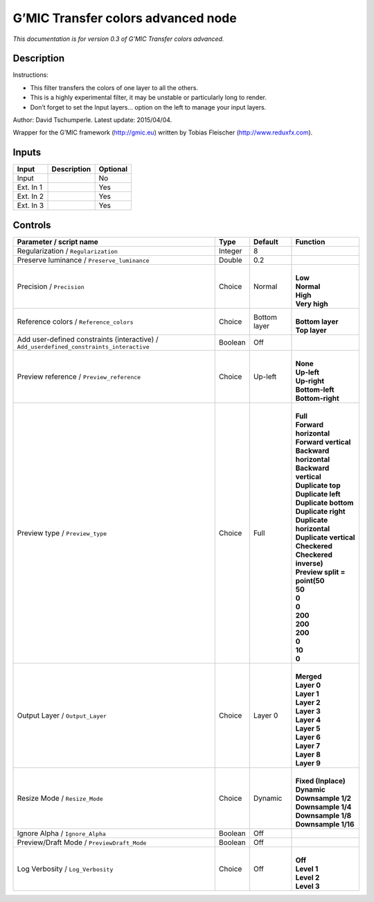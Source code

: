 .. _eu.gmic.Transfercolorsadvanced:

G’MIC Transfer colors advanced node
===================================

*This documentation is for version 0.3 of G’MIC Transfer colors advanced.*

Description
-----------

Instructions:

- This filter transfers the colors of one layer to all the others.

- This is a highly experimental filter, it may be unstable or particularly long to render.

- Don’t forget to set the Input layers... option on the left to manage your input layers.

Author: David Tschumperle. Latest update: 2015/04/04.

Wrapper for the G’MIC framework (http://gmic.eu) written by Tobias Fleischer (http://www.reduxfx.com).

Inputs
------

+-----------+-------------+----------+
| Input     | Description | Optional |
+===========+=============+==========+
| Input     |             | No       |
+-----------+-------------+----------+
| Ext. In 1 |             | Yes      |
+-----------+-------------+----------+
| Ext. In 2 |             | Yes      |
+-----------+-------------+----------+
| Ext. In 3 |             | Yes      |
+-----------+-------------+----------+

Controls
--------

.. tabularcolumns:: |>{\raggedright}p{0.2\columnwidth}|>{\raggedright}p{0.06\columnwidth}|>{\raggedright}p{0.07\columnwidth}|p{0.63\columnwidth}|

.. cssclass:: longtable

+------------------------------------------------------------------------------------------+---------+--------------+--------------------------------+
| Parameter / script name                                                                  | Type    | Default      | Function                       |
+==========================================================================================+=========+==============+================================+
| Regularization / ``Regularization``                                                      | Integer | 8            |                                |
+------------------------------------------------------------------------------------------+---------+--------------+--------------------------------+
| Preserve luminance / ``Preserve_luminance``                                              | Double  | 0.2          |                                |
+------------------------------------------------------------------------------------------+---------+--------------+--------------------------------+
| Precision / ``Precision``                                                                | Choice  | Normal       | |                              |
|                                                                                          |         |              | | **Low**                      |
|                                                                                          |         |              | | **Normal**                   |
|                                                                                          |         |              | | **High**                     |
|                                                                                          |         |              | | **Very high**                |
+------------------------------------------------------------------------------------------+---------+--------------+--------------------------------+
| Reference colors / ``Reference_colors``                                                  | Choice  | Bottom layer | |                              |
|                                                                                          |         |              | | **Bottom layer**             |
|                                                                                          |         |              | | **Top layer**                |
+------------------------------------------------------------------------------------------+---------+--------------+--------------------------------+
| Add user-defined constraints (interactive) / ``Add_userdefined_constraints_interactive`` | Boolean | Off          |                                |
+------------------------------------------------------------------------------------------+---------+--------------+--------------------------------+
| Preview reference / ``Preview_reference``                                                | Choice  | Up-left      | |                              |
|                                                                                          |         |              | | **None**                     |
|                                                                                          |         |              | | **Up-left**                  |
|                                                                                          |         |              | | **Up-right**                 |
|                                                                                          |         |              | | **Bottom-left**              |
|                                                                                          |         |              | | **Bottom-right**             |
+------------------------------------------------------------------------------------------+---------+--------------+--------------------------------+
| Preview type / ``Preview_type``                                                          | Choice  | Full         | |                              |
|                                                                                          |         |              | | **Full**                     |
|                                                                                          |         |              | | **Forward horizontal**       |
|                                                                                          |         |              | | **Forward vertical**         |
|                                                                                          |         |              | | **Backward horizontal**      |
|                                                                                          |         |              | | **Backward vertical**        |
|                                                                                          |         |              | | **Duplicate top**            |
|                                                                                          |         |              | | **Duplicate left**           |
|                                                                                          |         |              | | **Duplicate bottom**         |
|                                                                                          |         |              | | **Duplicate right**          |
|                                                                                          |         |              | | **Duplicate horizontal**     |
|                                                                                          |         |              | | **Duplicate vertical**       |
|                                                                                          |         |              | | **Checkered**                |
|                                                                                          |         |              | | **Checkered inverse)**       |
|                                                                                          |         |              | | **Preview split = point(50** |
|                                                                                          |         |              | | **50**                       |
|                                                                                          |         |              | | **0**                        |
|                                                                                          |         |              | | **0**                        |
|                                                                                          |         |              | | **200**                      |
|                                                                                          |         |              | | **200**                      |
|                                                                                          |         |              | | **200**                      |
|                                                                                          |         |              | | **0**                        |
|                                                                                          |         |              | | **10**                       |
|                                                                                          |         |              | | **0**                        |
+------------------------------------------------------------------------------------------+---------+--------------+--------------------------------+
| Output Layer / ``Output_Layer``                                                          | Choice  | Layer 0      | |                              |
|                                                                                          |         |              | | **Merged**                   |
|                                                                                          |         |              | | **Layer 0**                  |
|                                                                                          |         |              | | **Layer 1**                  |
|                                                                                          |         |              | | **Layer 2**                  |
|                                                                                          |         |              | | **Layer 3**                  |
|                                                                                          |         |              | | **Layer 4**                  |
|                                                                                          |         |              | | **Layer 5**                  |
|                                                                                          |         |              | | **Layer 6**                  |
|                                                                                          |         |              | | **Layer 7**                  |
|                                                                                          |         |              | | **Layer 8**                  |
|                                                                                          |         |              | | **Layer 9**                  |
+------------------------------------------------------------------------------------------+---------+--------------+--------------------------------+
| Resize Mode / ``Resize_Mode``                                                            | Choice  | Dynamic      | |                              |
|                                                                                          |         |              | | **Fixed (Inplace)**          |
|                                                                                          |         |              | | **Dynamic**                  |
|                                                                                          |         |              | | **Downsample 1/2**           |
|                                                                                          |         |              | | **Downsample 1/4**           |
|                                                                                          |         |              | | **Downsample 1/8**           |
|                                                                                          |         |              | | **Downsample 1/16**          |
+------------------------------------------------------------------------------------------+---------+--------------+--------------------------------+
| Ignore Alpha / ``Ignore_Alpha``                                                          | Boolean | Off          |                                |
+------------------------------------------------------------------------------------------+---------+--------------+--------------------------------+
| Preview/Draft Mode / ``PreviewDraft_Mode``                                               | Boolean | Off          |                                |
+------------------------------------------------------------------------------------------+---------+--------------+--------------------------------+
| Log Verbosity / ``Log_Verbosity``                                                        | Choice  | Off          | |                              |
|                                                                                          |         |              | | **Off**                      |
|                                                                                          |         |              | | **Level 1**                  |
|                                                                                          |         |              | | **Level 2**                  |
|                                                                                          |         |              | | **Level 3**                  |
+------------------------------------------------------------------------------------------+---------+--------------+--------------------------------+
